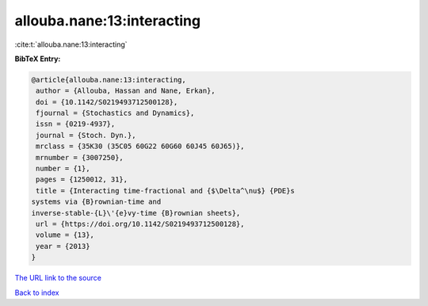 allouba.nane:13:interacting
===========================

:cite:t:`allouba.nane:13:interacting`

**BibTeX Entry:**

.. code-block:: bibtex

   @article{allouba.nane:13:interacting,
    author = {Allouba, Hassan and Nane, Erkan},
    doi = {10.1142/S0219493712500128},
    fjournal = {Stochastics and Dynamics},
    issn = {0219-4937},
    journal = {Stoch. Dyn.},
    mrclass = {35K30 (35C05 60G22 60G60 60J45 60J65)},
    mrnumber = {3007250},
    number = {1},
    pages = {1250012, 31},
    title = {Interacting time-fractional and {$\Delta^\nu$} {PDE}s
   systems via {B}rownian-time and
   inverse-stable-{L}\'{e}vy-time {B}rownian sheets},
    url = {https://doi.org/10.1142/S0219493712500128},
    volume = {13},
    year = {2013}
   }
`The URL link to the source <ttps://doi.org/10.1142/S0219493712500128}>`_


`Back to index <../By-Cite-Keys.html>`_
